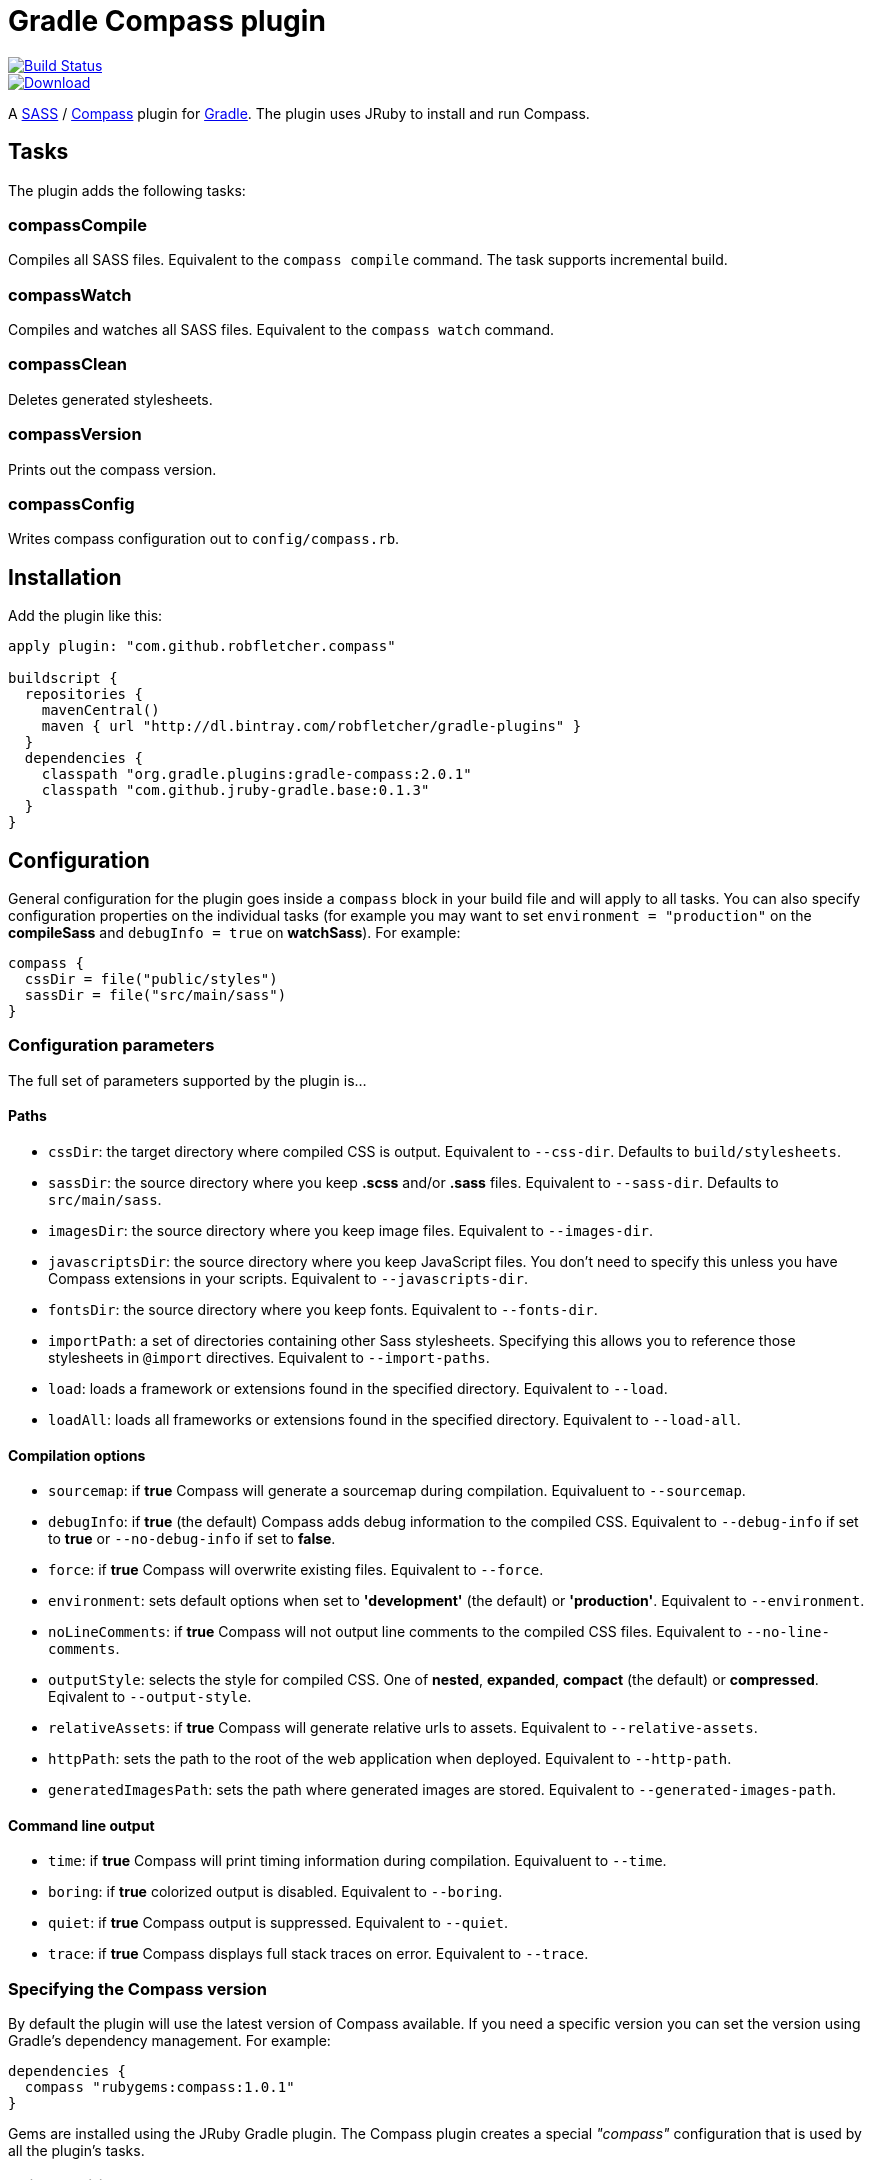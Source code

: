 = Gradle Compass plugin

image::https://drone.io/github.com/robfletcher/gradle-compass/status.png[Build Status, link=https://drone.io/github.com/robfletcher/gradle-compass/latest]
image::https://api.bintray.com/packages/robfletcher/gradle-plugins/compass-gradle-plugin/images/download.svg[Download, link=https://bintray.com/robfletcher/gradle-plugins/compass-gradle-plugin/_latestVersion]

A http://sass-lang.com/[SASS] / http://compass-style.org/[Compass] plugin for http://gradle.org/[Gradle]. The plugin uses JRuby to install and run Compass.

== Tasks

The plugin adds the following tasks:

=== compassCompile

Compiles all SASS files. Equivalent to the `compass compile` command. The task supports incremental build.

=== compassWatch

Compiles and watches all SASS files. Equivalent to the `compass watch` command.

=== compassClean

Deletes generated stylesheets.

=== compassVersion

Prints out the compass version.

=== compassConfig

Writes compass configuration out to `config/compass.rb`.

== Installation

Add the plugin like this:

[code, lang=groovy]
----
apply plugin: "com.github.robfletcher.compass"

buildscript {
  repositories {
    mavenCentral()
    maven { url "http://dl.bintray.com/robfletcher/gradle-plugins" }
  }
  dependencies {
    classpath "org.gradle.plugins:gradle-compass:2.0.1"
    classpath "com.github.jruby-gradle.base:0.1.3"
  }
}
----

== Configuration

General configuration for the plugin goes inside a `compass` block in your build file and will apply to all tasks. You can also specify configuration properties on the individual tasks (for example you may want to set `environment = "production"` on the *compileSass* and `debugInfo = true` on *watchSass*). For example:

[code, lang=groovy]
----
compass {
  cssDir = file("public/styles")
  sassDir = file("src/main/sass")
}
----

=== Configuration parameters

The full set of parameters supported by the plugin is…

==== Paths

* `cssDir`: the target directory where compiled CSS is output. Equivalent to `--css-dir`. Defaults to `build/stylesheets`.
* `sassDir`: the source directory where you keep *.scss* and/or *.sass* files. Equivalent to `--sass-dir`. Defaults to `src/main/sass`.
* `imagesDir`: the source directory where you keep image files. Equivalent to `--images-dir`.
* `javascriptsDir`: the source directory where you keep JavaScript files. You don't need to specify this unless you have Compass extensions in your scripts. Equivalent to `--javascripts-dir`.
* `fontsDir`: the source directory where you keep fonts. Equivalent to `--fonts-dir`.
* `importPath`: a set of directories containing other Sass stylesheets. Specifying this allows you to reference those stylesheets in `@import` directives. Equivalent to `--import-paths`.
* `load`: loads a framework or extensions found in the specified directory. Equivalent to `--load`.
* `loadAll`: loads all frameworks or extensions found in the specified directory. Equivalent to `--load-all`.

==== Compilation options

* `sourcemap`: if *true* Compass will generate a sourcemap during compilation. Equivaluent to `--sourcemap`.
* `debugInfo`: if *true* (the default) Compass adds debug information to the compiled CSS. Equivalent to `--debug-info` if set to *true* or `--no-debug-info` if set to *false*.
* `force`: if *true* Compass will overwrite existing files. Equivalent to `--force`.
* `environment`: sets default options when set to *'development'* (the default) or *'production'*. Equivalent to `--environment`.
* `noLineComments`: if *true* Compass will not output line comments to the compiled CSS files. Equivalent to `--no-line-comments`.
* `outputStyle`: selects the style for compiled CSS. One of *nested*, *expanded*, *compact* (the default) or *compressed*. Eqivalent to `--output-style`.
* `relativeAssets`: if *true* Compass will generate relative urls to assets. Equivalent to `--relative-assets`.
* `httpPath`: sets the path to the root of the web application when deployed. Equivalent to `--http-path`.
* `generatedImagesPath`: sets the path where generated images are stored. Equivalent to `--generated-images-path`.

==== Command line output

* `time`: if *true* Compass will print timing information during compilation. Equivaluent to `--time`.
* `boring`: if *true* colorized output is disabled. Equivalent to `--boring`.
* `quiet`: if *true* Compass output is suppressed. Equivalent to `--quiet`.
* `trace`: if *true* Compass displays full stack traces on error. Equivalent to `--trace`.

=== Specifying the Compass version

By default the plugin will use the latest version of Compass available. If you need a specific version you can set the version using Gradle's dependency management. For example:

[code, lang=groovy]
----
dependencies {
  compass "rubygems:compass:1.0.1"
}
----

Gems are installed using the JRuby Gradle plugin. The Compass plugin creates a special _"compass"_ configuration that is used by all the plugin's tasks.

=== Using additional gems

You can use Compass extensions from Ruby gems by adding dependencies to the _compass_ configuration. The plugin will automatically add a `--require` argument for each gem when invoking Compass commands. For example to use the _[Breakpoint][breakpoint]_ extension:

[code, lang=groovy]
----
dependencies {
  compass "rubygems:breakpoint:2.5.0"
}
----

=== Automatically recompiling stylesheets while other tasks are running

A typical use-case is to run `compassWatch` in the background while another task runs your web-server application. This is very easy with the Compass plugin.

Assuming you're using the http://www.gradle.org/docs/current/userguide/application_plugin.html[Application plugin]'s `run` task you would configure your build with:

[code, lang=groovy]
----
run.dependsOn compassWatchStart
run.finalizedBy compassWatchStop
----

= Version history

=== 2.0.2

* Implements `compassWatch` using John Engleman's https://github.com/johnrengelman/gradle-processes[Process plugin].

=== 2.0

* JRuby is handled by the [JRuby Gradle plugin](https://github.com/jruby-gradle/jruby-gradle-plugin).

=== 1.0.10

* added ability to specify gem versions.

=== 1.0.9

* use additional gems without needing a *config.rb* file.

=== 1.0.8

* added ability to specify additional gems.

=== 1.0.7

* made `javascriptsDir`, `imagesDir` and `importPath` optional.

=== 1.0.6

* added ability to specify `importPath`.

=== 1.0.5

* added various command line options. Thanks [Ben Groves](http://github.com/bgroves).

=== 1.0.4

* added ability to specify file encoding used by JRuby.

[app-plugin]:
[compass]:http://compass-style.org/
[gradle]:http://gradle.org/
[sass]:http://sass-lang.com/
[breakpoint]:http://breakpoint-sass.com/

